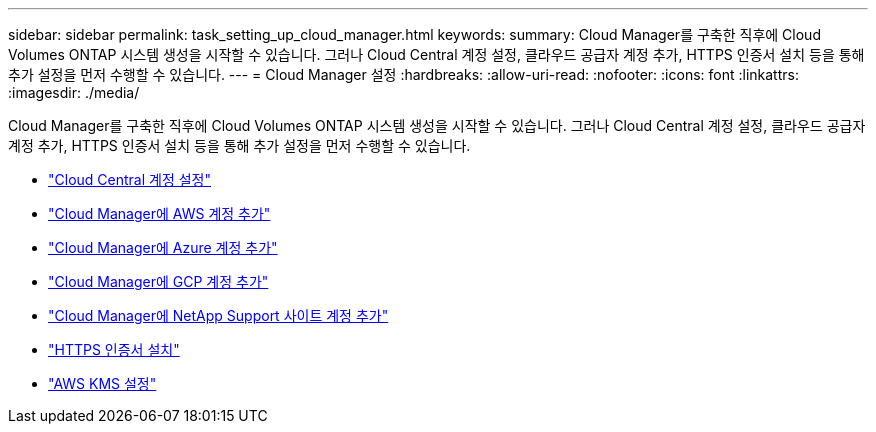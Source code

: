 ---
sidebar: sidebar 
permalink: task_setting_up_cloud_manager.html 
keywords:  
summary: Cloud Manager를 구축한 직후에 Cloud Volumes ONTAP 시스템 생성을 시작할 수 있습니다. 그러나 Cloud Central 계정 설정, 클라우드 공급자 계정 추가, HTTPS 인증서 설치 등을 통해 추가 설정을 먼저 수행할 수 있습니다. 
---
= Cloud Manager 설정
:hardbreaks:
:allow-uri-read: 
:nofooter: 
:icons: font
:linkattrs: 
:imagesdir: ./media/


[role="lead"]
Cloud Manager를 구축한 직후에 Cloud Volumes ONTAP 시스템 생성을 시작할 수 있습니다. 그러나 Cloud Central 계정 설정, 클라우드 공급자 계정 추가, HTTPS 인증서 설치 등을 통해 추가 설정을 먼저 수행할 수 있습니다.

* link:task_setting_up_cloud_central_accounts.html["Cloud Central 계정 설정"]
* link:task_adding_aws_accounts.html["Cloud Manager에 AWS 계정 추가"]
* link:task_adding_azure_accounts.html["Cloud Manager에 Azure 계정 추가"]
* link:task_adding_gcp_accounts.html["Cloud Manager에 GCP 계정 추가"]
* link:task_adding_nss_accounts.html["Cloud Manager에 NetApp Support 사이트 계정 추가"]
* link:task_installing_https_cert.html["HTTPS 인증서 설치"]
* link:task_setting_up_kms.html["AWS KMS 설정"]

